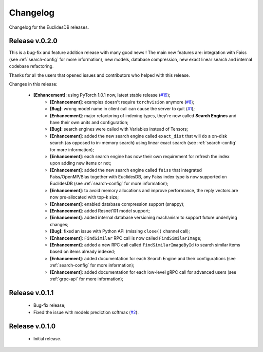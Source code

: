 Changelog
===============================================================================
Changelog for the EuclidesDB releases.

Release v.0.2.0
-------------------------------------------------------------------------------
This is a bug-fix and feature addition release with many good news ! The main new features are: integration with Faiss (see :ref:`search-config` for more information), new models, database compression, new exact linear search and internal codebase refactoring.

Thanks for all the users that opened issues and contributors who helped with this release.

Changes in this release:

    - **[Enhancement]**: using PyTorch 1.0.1 now, latest stable release (`#19 <https://github.com/perone/euclidesdb/issues/19>`_);
	- **[Enhancement]**: examples doesn't require ``torchvision`` anymore (`#8 <https://github.com/perone/euclidesdb/pull/8>`_);
	- **[Bug]**: wrong model name in client call can cause the server to quit (`#1 <https://github.com/perone/euclidesdb/issues/1>`_);
	- **[Enhancement]**: major refactoring of indexing types, they're now called **Search Engines** and have their own units and configuration;
	- **[Bug]**: search engines were called with Variables instead of Tensors;
	- **[Enhancement]**: added the new search engine called ``exact_dist`` that will do a on-disk search (as opposed to in-memory search) using linear exact search (see :ref:`search-config` for more information);
	- **[Enhancement]**: each search engine has now their own requirement for refresh the index upon adding new items or not;
	- **[Enhancement]**: added the new search engine called ``faiss`` that integrated Faiss/OpenMP/Blas together with EuclidesDB, any Faiss index type is now supported on EuclidesDB (see :ref:`search-config` for more information);
	- **[Enhancement]**: to avoid memory allocations and improve performance, the reply vectors are now pre-allocated with top-k size;
	- **[Enhancement]**: enabled database compression support (snappy);
	- **[Enhancement]**: added Resnet101 model support;
	- **[Enhancement]**: added internal database versioning machanism to support future underlying changes;
	- **[Bug]**: fixed an issue with Python API (missing ``close()`` channel call);
	- **[Enhancement]**: ``FindSimilar`` RPC call is now called ``FindSimilarImage``;
	- **[Enhancement]**: added a new RPC call called ``FindSimilarImageById`` to search similar items based on items already indexed;
	- **[Enhancement]**: added documentation for each Search Engine and their configurations (see :ref:`search-config` for more information);
	- **[Enhancement]**: added documentation for each low-level gRPC call for advanced users (see :ref:`grpc-api` for more information);


Release v.0.1.1
-------------------------------------------------------------------------------
    - Bug-fix release;
    - Fixed the issue with models prediction softmax (`#2 <https://github.com/perone/euclidesdb/issues/2>`_).

Release v.0.1.0
-------------------------------------------------------------------------------
    - Initial release.
